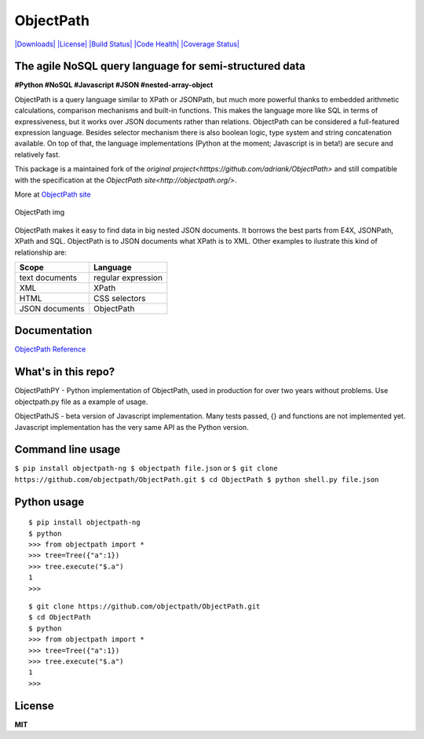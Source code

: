 ObjectPath
==========

`|Downloads| <https://pypi.python.org/pypi/objectpath/>`_
`|License| <https://pypi.python.org/pypi/objectpath/>`_ `|Build
Status| <https://travis-ci.org/objectpath/ObjectPath>`_ `|Code
Health| <https://landscape.io/github/objectpath/ObjectPath/master>`_
`|Coverage
Status| <https://coveralls.io/r/objectpath/ObjectPath?branch=master>`_

The agile NoSQL query language for semi-structured data
-------------------------------------------------------

**#Python #NoSQL #Javascript #JSON #nested-array-object**

ObjectPath is a query language similar to XPath or JSONPath, but much
more powerful thanks to embedded arithmetic calculations, comparison
mechanisms and built-in functions. This makes the language more like SQL
in terms of expressiveness, but it works over JSON documents rather than
relations. ObjectPath can be considered a full-featured expression
language. Besides selector mechanism there is also boolean logic, type
system and string concatenation available. On top of that, the language
implementations (Python at the moment; Javascript is in beta!) are
secure and relatively fast.

This package is a maintained fork of the `original project<htttps://github.com/adriank/ObjectPath>` and still compatible with the specification at the
`ObjectPath site<http://objectpath.org/>`.

More at `ObjectPath site <http://objectpath.github.io/ObjectPath/>`_

.. figure:: http://objectpath.github.io/ObjectPath/img/op-colors.png
   :align: center
   :alt: ObjectPath img

   ObjectPath img

ObjectPath makes it easy to find data in big nested JSON documents. It
borrows the best parts from E4X, JSONPath, XPath and SQL. ObjectPath is
to JSON documents what XPath is to XML. Other examples to ilustrate this
kind of relationship are:

==============  ==================
Scope           Language
==============  ==================
text documents  regular expression
XML             XPath
HTML            CSS selectors
JSON documents  ObjectPath
==============  ==================

Documentation
-------------

`ObjectPath Reference <http://objectpath.github.io/ObjectPath/reference.html>`_

What's in this repo?
--------------------

ObjectPathPY - Python implementation of ObjectPath, used in production
for over two years without problems. Use objectpath.py file as a example
of usage.

ObjectPathJS - beta version of Javascript implementation. Many tests
passed, {} and functions are not implemented yet. Javascript
implementation has the very same API as the Python version.

Command line usage
------------------

``$ pip install objectpath-ng 
$ objectpath file.json`` or
``$ git clone https://github.com/objectpath/ObjectPath.git
$ cd ObjectPath $ python shell.py file.json``

Python usage
------------

::

    $ pip install objectpath-ng
    $ python
    >>> from objectpath import *
    >>> tree=Tree({"a":1})
    >>> tree.execute("$.a")
    1
    >>>

::

    $ git clone https://github.com/objectpath/ObjectPath.git
    $ cd ObjectPath
    $ python
    >>> from objectpath import *
    >>> tree=Tree({"a":1})
    >>> tree.execute("$.a")
    1
    >>>

License
-------

**MIT**

.. |Downloads| image:: https://pypip.in/download/objectpath/badge.svg
.. |License| image:: https://pypip.in/license/objectpath/badge.svg
.. |Build Status| image:: https://travis-ci.org/objectpath/ObjectPath.svg?branch=master
.. |Code Health| image:: https://landscape.io/github/objectpath/ObjectPath/master/landscape.png
.. |Coverage Status| image:: https://coveralls.io/repos/objectpath/ObjectPath/badge.png?branch=master
